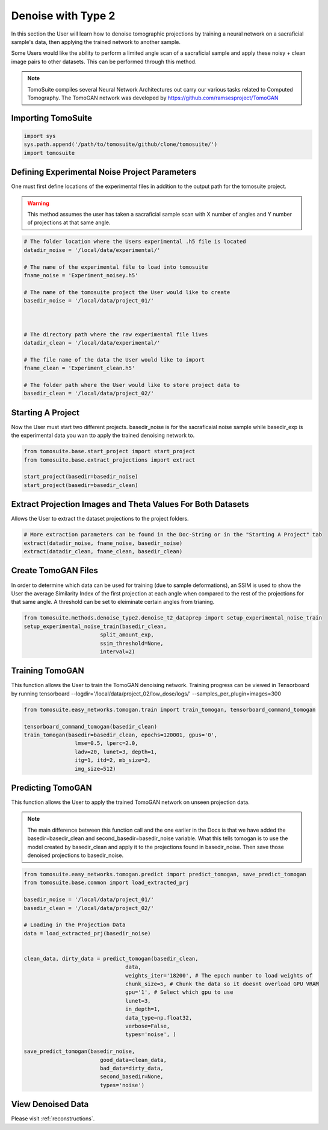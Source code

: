=====================
 Denoise with Type 2
=====================

In this section the User will learn how to denoise tomographic projections by training a neural network on a sacraficial sample's data, then applying the trained network to another sample. 

Some Users would like the ability to perform a limited angle scan of a sacraficial sample and apply these noisy + clean image pairs to other datasets. This can be performed through this method.

.. note::

    TomoSuite compiles several Neural Network Architectures out carry our various tasks related
    to Computed Tomography. The TomoGAN network was developed by
    https://github.com/ramsesproject/TomoGAN
    

Importing TomoSuite
====================

.. code:: python

    import sys
    sys.path.append('/path/to/tomosuite/github/clone/tomosuite/')
    import tomosuite
    

Defining Experimental Noise Project Parameters
==============================================

One must first define locations of the experimental files in addition to
the output path for the tomosuite project.

.. warning:: This method assumes the user has taken a sacraficial sample scan with X number of angles and Y number of projections at that same angle.

.. code:: python

    # The folder location where the Users experimental .h5 file is located
    datadir_noise = '/local/data/experimental/'
    
    # The name of the experimental file to load into tomosuite
    fname_noise = 'Experiment_noisey.h5'
    
    # The name of the tomosuite project the User would like to create
    basedir_noise = '/local/data/project_01/'
    
    
    
    # The directory path where the raw experimental file lives
    datadir_clean = '/local/data/experimental/'
    
    # The file name of the data the User would like to import
    fname_clean = 'Experiment_clean.h5'
    
    # The folder path where the User would like to store project data to
    basedir_clean = '/local/data/project_02/'
    
    
    
Starting A Project
==================
Now the User must start two different projects. basedir_noise is for the sacraficaial noise sample while basedir_exp is the experimental data you wan tto apply the trained denoising network to.

.. code:: python

    from tomosuite.base.start_project import start_project
    from tomosuite.base.extract_projections import extract

    start_project(basedir=basedir_noise)
    start_project(basedir=basedir_clean)
    

    
Extract Projection Images and Theta Values For Both Datasets
============================================================
Allows the User to extract the dataset projections to the project folders.

.. code:: python
      
    # More extraction parameters can be found in the Doc-String or in the "Starting A Project" tab
    extract(datadir_noise, fname_noise, basedir_noise)
    extract(datadir_clean, fname_clean, basedir_clean)
    
    
Create TomoGAN Files
====================
In order to determine which data can be used for training (due to sample deformations), an SSIM is used to show the User the average Similarity Index of the first projection at each angle when compared to the rest of the projections for that same angle. A threshold can be set to eleiminate certain angles from trianing.
    
.. code:: python

    from tomosuite.methods.denoise_type2.denoise_t2_dataprep import setup_experimental_noise_train
    setup_experimental_noise_train(basedir_clean, 
                            split_amount_exp,
                            ssim_threshold=None,
                            interval=2)
    
    
Training TomoGAN
================
This function allows the User to train the TomoGAN denoising network. Training progress can be viewed in Tensorboard by running tensorboard --logdir='/local/data/project_02/low_dose/logs/' --samples_per_plugin=images=300

.. code:: python


    from tomosuite.easy_networks.tomogan.train import train_tomogan, tensorboard_command_tomogan
    
    tensorboard_command_tomogan(basedir_clean)
    train_tomogan(basedir=basedir_clean, epochs=120001, gpus='0',
                    lmse=0.5, lperc=2.0, 
                    ladv=20, lunet=3, depth=1,
                    itg=1, itd=2, mb_size=2,
                    img_size=512)

    
Predicting TomoGAN
==================
This function allows the User to apply the trained TomoGAN network on unseen projection data. 

.. note::

    The main difference between this function call and the one earlier in the Docs is that we have added the basedir=basedir_clean and second_basedir=basedir_noise variable. What this tells tomogan is to use the model created by basedir_clean and apply it to the projections found in basedir_noise. Then save those denoised projections to basedir_noise.
    
.. code:: python


    from tomosuite.easy_networks.tomogan.predict import predict_tomogan, save_predict_tomogan
    from tomosuite.base.common import load_extracted_prj

    basedir_noise = '/local/data/project_01/' 
    basedir_clean = '/local/data/project_02/'

    # Loading in the Projection Data
    data = load_extracted_prj(basedir_noise)


    clean_data, dirty_data = predict_tomogan(basedir_clean,
                                    data,
                                    weights_iter='18200', # The epoch number to load weights of
                                    chunk_size=5, # Chunk the data so it doesnt overload GPU VRAM
                                    gpu='1', # Select which gpu to use
                                    lunet=3,
                                    in_depth=1,
                                    data_type=np.float32,
                                    verbose=False,
                                    types='noise', )

    save_predict_tomogan(basedir_noise,
                            good_data=clean_data,
                            bad_data=dirty_data,
                            second_basedir=None,
                            types='noise')

View Denoised Data
==================
Please visit :ref:`reconstructions`.
